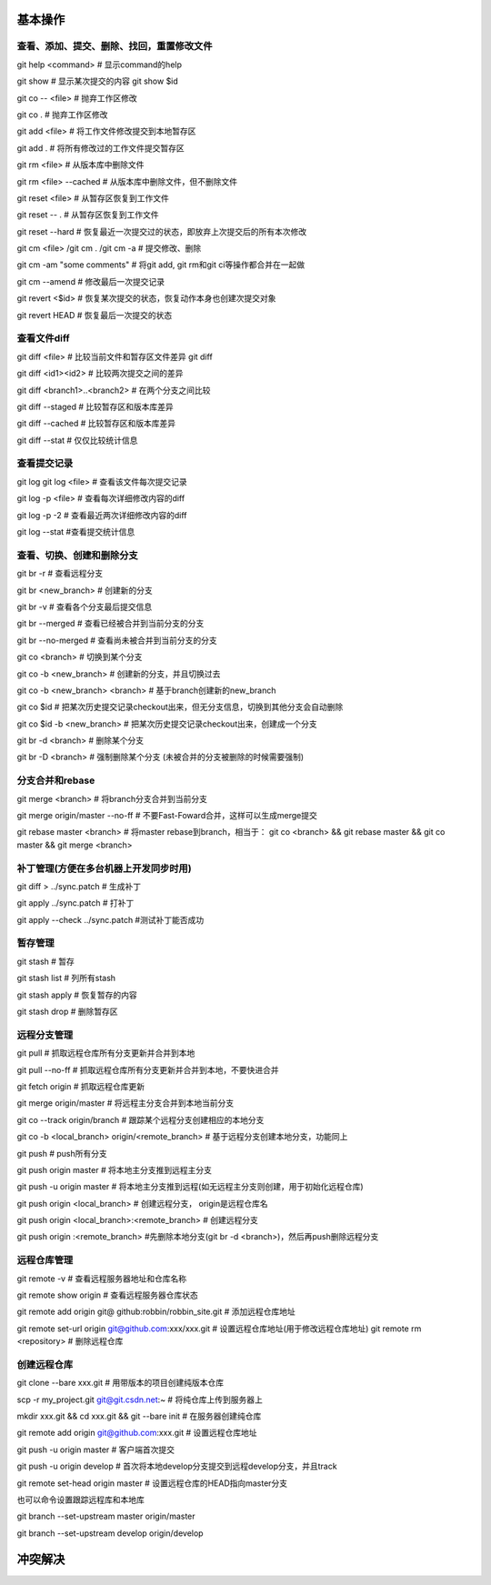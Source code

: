
基本操作
========

查看、添加、提交、删除、找回，重置修改文件
----------------------------------------------
git help <command> # 显示command的help

git show # 显示某次提交的内容 git show $id

git co -- <file> # 抛弃工作区修改

git co . # 抛弃工作区修改

git add <file> # 将工作文件修改提交到本地暂存区

git add . # 将所有修改过的工作文件提交暂存区

git rm <file> # 从版本库中删除文件

git rm <file> --cached # 从版本库中删除文件，但不删除文件

git reset <file> # 从暂存区恢复到工作文件

git reset -- . # 从暂存区恢复到工作文件

git reset --hard # 恢复最近一次提交过的状态，即放弃上次提交后的所有本次修改

git cm <file> /git cm . /git cm -a # 提交修改、删除
　
git cm -am "some comments"       # 将git add, git rm和git ci等操作都合并在一起做

git cm --amend # 修改最后一次提交记录

git revert <$id> # 恢复某次提交的状态，恢复动作本身也创建次提交对象

git revert HEAD # 恢复最后一次提交的状态

查看文件diff
---------------

git diff <file> # 比较当前文件和暂存区文件差异 git diff

git diff <id1><id2> # 比较两次提交之间的差异

git diff <branch1>..<branch2> # 在两个分支之间比较

git diff --staged # 比较暂存区和版本库差异

git diff --cached # 比较暂存区和版本库差异

git diff --stat # 仅仅比较统计信息

查看提交记录
--------------

git log git log <file> # 查看该文件每次提交记录

git log -p <file> # 查看每次详细修改内容的diff

git log -p -2 # 查看最近两次详细修改内容的diff

git log --stat #查看提交统计信息


查看、切换、创建和删除分支
---------------------------
git br -r # 查看远程分支

git br <new_branch> # 创建新的分支

git br -v # 查看各个分支最后提交信息

git br --merged # 查看已经被合并到当前分支的分支

git br --no-merged # 查看尚未被合并到当前分支的分支

git co <branch> # 切换到某个分支

git co -b <new_branch> # 创建新的分支，并且切换过去

git co -b <new_branch> <branch> # 基于branch创建新的new_branch

git co $id # 把某次历史提交记录checkout出来，但无分支信息，切换到其他分支会自动删除

git co $id -b <new_branch> # 把某次历史提交记录checkout出来，创建成一个分支

git br -d <branch> # 删除某个分支

git br -D <branch> # 强制删除某个分支 (未被合并的分支被删除的时候需要强制)


分支合并和rebase
--------------------

git merge <branch> # 将branch分支合并到当前分支

git merge origin/master --no-ff # 不要Fast-Foward合并，这样可以生成merge提交

git rebase master <branch> # 将master rebase到branch，相当于： git co <branch> && git rebase master && git co master && git merge <branch>

补丁管理(方便在多台机器上开发同步时用)
-----------------------------------------

git diff > ../sync.patch # 生成补丁

git apply ../sync.patch # 打补丁

git apply --check ../sync.patch #测试补丁能否成功

暂存管理
---------------

git stash # 暂存

git stash list # 列所有stash

git stash apply # 恢复暂存的内容

git stash drop # 删除暂存区

远程分支管理
----------------

git pull # 抓取远程仓库所有分支更新并合并到本地

git pull --no-ff # 抓取远程仓库所有分支更新并合并到本地，不要快进合并

git fetch origin # 抓取远程仓库更新

git merge origin/master # 将远程主分支合并到本地当前分支

git co --track origin/branch # 跟踪某个远程分支创建相应的本地分支

git co -b <local_branch> origin/<remote_branch> # 基于远程分支创建本地分支，功能同上

git push # push所有分支

git push origin master # 将本地主分支推到远程主分支

git push -u origin master # 将本地主分支推到远程(如无远程主分支则创建，用于初始化远程仓库)

git push origin <local_branch> # 创建远程分支， origin是远程仓库名

git push origin <local_branch>:<remote_branch> # 创建远程分支

git push origin :<remote_branch> #先删除本地分支(git br -d <branch>)，然后再push删除远程分支

远程仓库管理
----------------

git remote -v # 查看远程服务器地址和仓库名称

git remote show origin # 查看远程服务器仓库状态

git remote add origin git@ github:robbin/robbin_site.git # 添加远程仓库地址

git remote set-url origin git@github.com:xxx/xxx.git # 设置远程仓库地址(用于修改远程仓库地址) git remote rm <repository> # 删除远程仓库

创建远程仓库
--------------

git clone --bare xxx.git # 用带版本的项目创建纯版本仓库

scp -r my_project.git git@git.csdn.net:~ # 将纯仓库上传到服务器上

mkdir xxx.git && cd xxx.git && git --bare init # 在服务器创建纯仓库

git remote add origin git@github.com:xxx.git # 设置远程仓库地址

git push -u origin master # 客户端首次提交

git push -u origin develop # 首次将本地develop分支提交到远程develop分支，并且track

git remote set-head origin master # 设置远程仓库的HEAD指向master分支

也可以命令设置跟踪远程库和本地库

git branch --set-upstream master origin/master

git branch --set-upstream develop origin/develop


冲突解决
========


